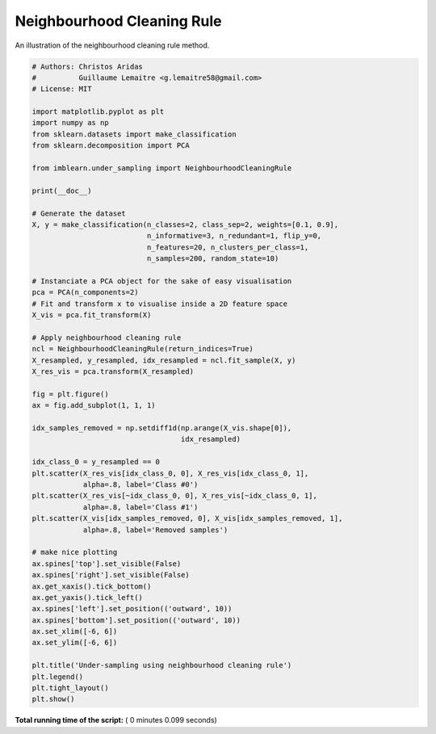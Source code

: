 

.. _sphx_glr_auto_examples_under-sampling_plot_neighbourhood_cleaning_rule.py:


===========================
Neighbourhood Cleaning Rule
===========================

An illustration of the neighbourhood cleaning rule method.





.. image:: /auto_examples/under-sampling/images/sphx_glr_plot_neighbourhood_cleaning_rule_001.png
    :align: center





.. code-block:: python


    # Authors: Christos Aridas
    #          Guillaume Lemaitre <g.lemaitre58@gmail.com>
    # License: MIT

    import matplotlib.pyplot as plt
    import numpy as np
    from sklearn.datasets import make_classification
    from sklearn.decomposition import PCA

    from imblearn.under_sampling import NeighbourhoodCleaningRule

    print(__doc__)

    # Generate the dataset
    X, y = make_classification(n_classes=2, class_sep=2, weights=[0.1, 0.9],
                               n_informative=3, n_redundant=1, flip_y=0,
                               n_features=20, n_clusters_per_class=1,
                               n_samples=200, random_state=10)

    # Instanciate a PCA object for the sake of easy visualisation
    pca = PCA(n_components=2)
    # Fit and transform x to visualise inside a 2D feature space
    X_vis = pca.fit_transform(X)

    # Apply neighbourhood cleaning rule
    ncl = NeighbourhoodCleaningRule(return_indices=True)
    X_resampled, y_resampled, idx_resampled = ncl.fit_sample(X, y)
    X_res_vis = pca.transform(X_resampled)

    fig = plt.figure()
    ax = fig.add_subplot(1, 1, 1)

    idx_samples_removed = np.setdiff1d(np.arange(X_vis.shape[0]),
                                       idx_resampled)

    idx_class_0 = y_resampled == 0
    plt.scatter(X_res_vis[idx_class_0, 0], X_res_vis[idx_class_0, 1],
                alpha=.8, label='Class #0')
    plt.scatter(X_res_vis[~idx_class_0, 0], X_res_vis[~idx_class_0, 1],
                alpha=.8, label='Class #1')
    plt.scatter(X_vis[idx_samples_removed, 0], X_vis[idx_samples_removed, 1],
                alpha=.8, label='Removed samples')

    # make nice plotting
    ax.spines['top'].set_visible(False)
    ax.spines['right'].set_visible(False)
    ax.get_xaxis().tick_bottom()
    ax.get_yaxis().tick_left()
    ax.spines['left'].set_position(('outward', 10))
    ax.spines['bottom'].set_position(('outward', 10))
    ax.set_xlim([-6, 6])
    ax.set_ylim([-6, 6])

    plt.title('Under-sampling using neighbourhood cleaning rule')
    plt.legend()
    plt.tight_layout()
    plt.show()

**Total running time of the script:** ( 0 minutes  0.099 seconds)



.. only :: html

 .. container:: sphx-glr-footer


  .. container:: sphx-glr-download

     :download:`Download Python source code: plot_neighbourhood_cleaning_rule.py <plot_neighbourhood_cleaning_rule.py>`



  .. container:: sphx-glr-download

     :download:`Download Jupyter notebook: plot_neighbourhood_cleaning_rule.ipynb <plot_neighbourhood_cleaning_rule.ipynb>`


.. only:: html

 .. rst-class:: sphx-glr-signature

    `Gallery generated by Sphinx-Gallery <https://sphinx-gallery.readthedocs.io>`_
